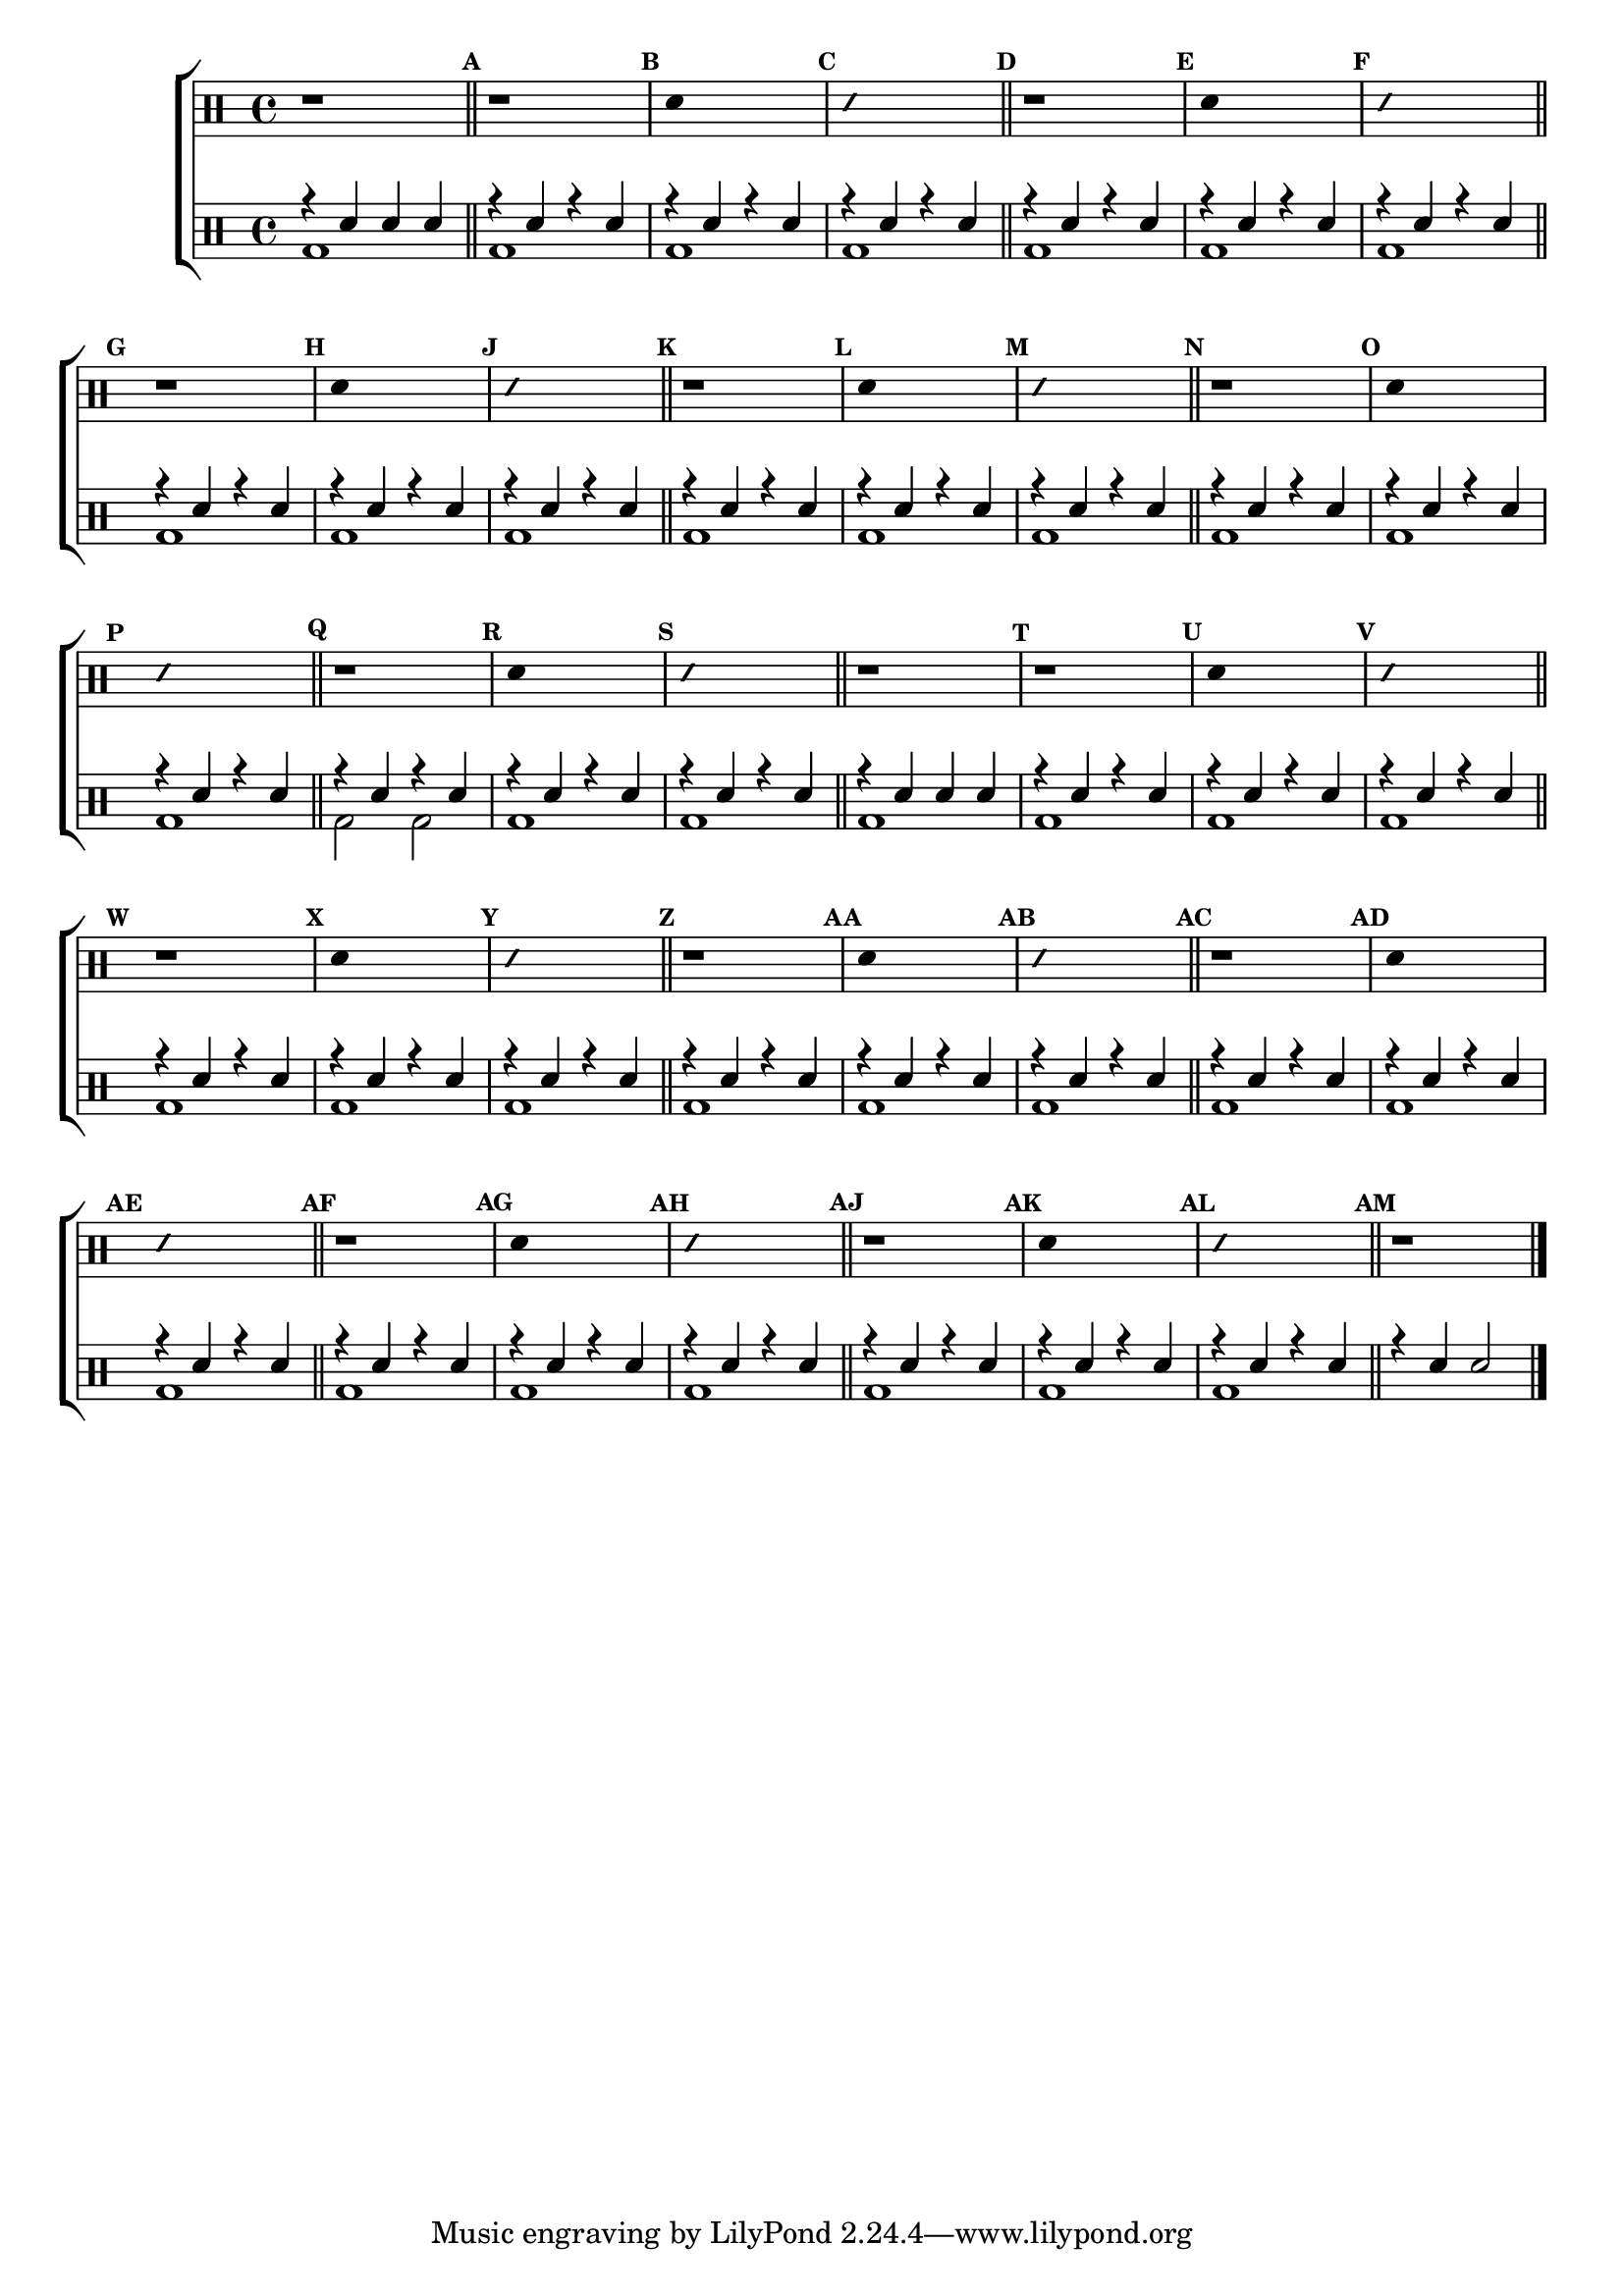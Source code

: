 %-*- coding: utf-8 -*-

\version "2.16.0"

%\header {title = "improvisando e imitando com 7 notas"}

\new ChoirStaff <<

\drummode <<

\drums {
\override Staff.TimeSignature #'style = #'()
\time 4/4 

\override Score.BarNumber #'transparent = ##t
\override Score.RehearsalMark #'font-size = #-2
\set Score.markFormatter = #format-mark-numbers

\context DrumVoice = "1" { }
\context DrumVoice = "2" { }

{ 

r1

\bar "||"

%1
\mark \default
r1
\mark \default
\override Stem #'transparent = ##t
sn4 s2.
\mark \default
\override NoteHead #'style = #'slash
\override NoteHead #'font-size = #-4
sn4 s2.
\revert NoteHead #'style 
\revert NoteHead #'font-size

%2
\mark \default
r1
\mark \default
\override Stem #'transparent = ##t
sn4 s2.
\mark \default
\override NoteHead #'style = #'slash
\override NoteHead #'font-size = #-4
sn4 s2.
\revert NoteHead #'style 
\revert NoteHead #'font-size
\mark \default
r1

%3
\mark \default
\override Stem #'transparent = ##t
sn4 s2.
\mark \default
\override NoteHead #'style = #'slash
\override NoteHead #'font-size = #-4
sn4 s2.
\revert NoteHead #'style 
\revert NoteHead #'font-size

%4
\mark \default
r1
\mark \default
\override Stem #'transparent = ##t
sn4 s2.
\mark \default
\override NoteHead #'style = #'slash
\override NoteHead #'font-size = #-4
sn4 s2.
\revert NoteHead #'style 
\revert NoteHead #'font-size

%5
\mark \default
r1
\mark \default
\override Stem #'transparent = ##t
sn4 s2.
\mark \default
\override NoteHead #'style = #'slash
\override NoteHead #'font-size = #-4
sn4 s2.
\revert NoteHead #'style 
\revert NoteHead #'font-size

%6
\mark \default
r1
\mark \default
\override Stem #'transparent = ##t
sn4 s2.
\mark \default
\override NoteHead #'style = #'slash
\override NoteHead #'font-size = #-4
sn4 s2.
\revert NoteHead #'style 
\revert NoteHead #'font-size

r1

%7
\mark \default
r1
\mark \default
\override Stem #'transparent = ##t
sn4 s2.
\mark \default
\override NoteHead #'style = #'slash
\override NoteHead #'font-size = #-4
sn4 s2.
\revert NoteHead #'style 
\revert NoteHead #'font-size


%8
\mark \default
r1
\mark \default
\override Stem #'transparent = ##t
sn4 s2.
\mark \default
\override NoteHead #'style = #'slash
\override NoteHead #'font-size = #-4
sn4 s2.
\revert NoteHead #'style 
\revert NoteHead #'font-size

%9
\mark \default
r1
\mark \default
\override Stem #'transparent = ##t
sn4 s2.
\mark \default
\override NoteHead #'style = #'slash
\override NoteHead #'font-size = #-4
sn4 s2.
\revert NoteHead #'style 
\revert NoteHead #'font-size

%10
\mark \default
r1
\mark \default
\override Stem #'transparent = ##t
sn4 s2.
\mark \default
\override NoteHead #'style = #'slash
\override NoteHead #'font-size = #-4
sn4 s2.
\revert NoteHead #'style 
\revert NoteHead #'font-size

%11
\mark \default
r1
\mark \default
\override Stem #'transparent = ##t
sn4 s2.
\mark \default
\override NoteHead #'style = #'slash
\override NoteHead #'font-size = #-4
sn4 s2.
\revert NoteHead #'style 
\revert NoteHead #'font-size

%12
\mark \default
r1
\mark \default
\override Stem #'transparent = ##t
sn4 s2.
\mark \default
\override NoteHead #'style = #'slash
\override NoteHead #'font-size = #-4
sn4 s2.
\revert NoteHead #'style 
\revert NoteHead #'font-size


\mark \default

r1


\bar "|."

  
}

}


\drums {

\override Staff.TimeSignature #'style = #'()
\time 4/4 

\override Score.BarNumber #'transparent = ##t
\override Score.RehearsalMark #'font-size = #-2
\set Score.markFormatter = #format-mark-numbers

\context DrumVoice = "1" { }
\context DrumVoice = "2" { }

<<

{

r4 sn sn sn

r4 sn4 r4 sn4
r4 sn4 r4 sn4
r4 sn4 r4 sn4
\bar "||"


r4 sn4 r4 sn4
r4 sn4 r4 sn4
r4 sn4 r4 sn4
\bar "||"


r4 sn4 r4 sn4
r4 sn4 r4 sn4
r4 sn4 r4 sn4
\bar "||"


r4 sn4 r4 sn4
r4 sn4 r4 sn4
r4 sn4 r4 sn4
\bar "||"

r4 sn4 r4 sn4
r4 sn4 r4 sn4
r4 sn4 r4 sn4
\bar "||"


r4 sn4 r4 sn4
r4 sn4 r4 sn4
r4 sn4 r4 sn4
\bar "||"

r4 sn sn sn

r4 sn4 r4 sn4
r4 sn4 r4 sn4
r4 sn4 r4 sn4
\bar "||"


r4 sn4 r4 sn4
r4 sn4 r4 sn4
r4 sn4 r4 sn4
\bar "||"


r4 sn4 r4 sn4
r4 sn4 r4 sn4
r4 sn4 r4 sn4
\bar "||"


r4 sn4 r4 sn4
r4 sn4 r4 sn4
r4 sn4 r4 sn4
\bar "||"


r4 sn4 r4 sn4
r4 sn4 r4 sn4
r4 sn4 r4 sn4
\bar "||"


r4 sn4 r4 sn4
r4 sn4 r4 sn4
r4 sn4 r4 sn4
\bar "||"


r4 sn4 sn2 


\bar "|."

  
}

\\

{

bd1

bd1 bd1 bd1 bd1 bd1 bd1 bd1 bd1 bd1 bd1

bd1 bd1 bd1 bd1 bd1 bd2 bd2 bd1 bd1 bd1

bd1 bd1 bd1 bd1 bd1 bd1 bd1 bd1 bd1 bd1

bd1 bd1 bd1 bd1 bd1 bd1 bd1 bd1

}

>>

}

>>

>>